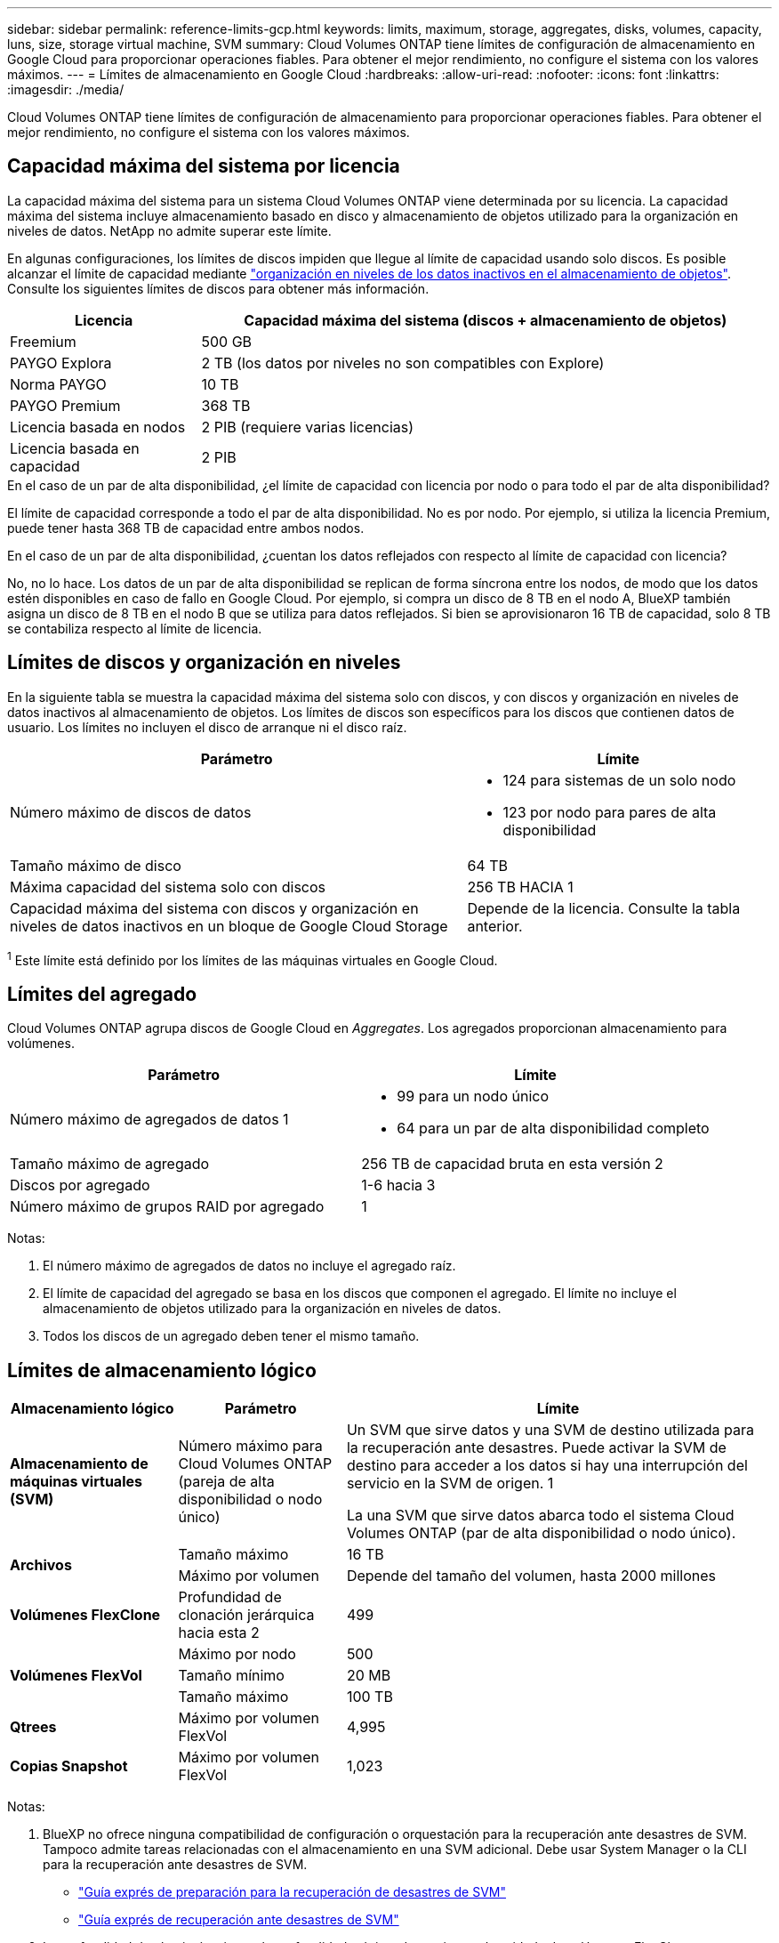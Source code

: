 ---
sidebar: sidebar 
permalink: reference-limits-gcp.html 
keywords: limits, maximum, storage, aggregates, disks, volumes, capacity, luns, size, storage virtual machine, SVM 
summary: Cloud Volumes ONTAP tiene límites de configuración de almacenamiento en Google Cloud para proporcionar operaciones fiables. Para obtener el mejor rendimiento, no configure el sistema con los valores máximos. 
---
= Límites de almacenamiento en Google Cloud
:hardbreaks:
:allow-uri-read: 
:nofooter: 
:icons: font
:linkattrs: 
:imagesdir: ./media/


[role="lead"]
Cloud Volumes ONTAP tiene límites de configuración de almacenamiento para proporcionar operaciones fiables. Para obtener el mejor rendimiento, no configure el sistema con los valores máximos.



== Capacidad máxima del sistema por licencia

La capacidad máxima del sistema para un sistema Cloud Volumes ONTAP viene determinada por su licencia. La capacidad máxima del sistema incluye almacenamiento basado en disco y almacenamiento de objetos utilizado para la organización en niveles de datos. NetApp no admite superar este límite.

En algunas configuraciones, los límites de discos impiden que llegue al límite de capacidad usando solo discos. Es posible alcanzar el límite de capacidad mediante https://docs.netapp.com/us-en/bluexp-cloud-volumes-ontap/concept-data-tiering.html["organización en niveles de los datos inactivos en el almacenamiento de objetos"^]. Consulte los siguientes límites de discos para obtener más información.

[cols="25,75"]
|===
| Licencia | Capacidad máxima del sistema (discos + almacenamiento de objetos) 


| Freemium | 500 GB 


| PAYGO Explora | 2 TB (los datos por niveles no son compatibles con Explore) 


| Norma PAYGO | 10 TB 


| PAYGO Premium | 368 TB 


| Licencia basada en nodos | 2 PIB (requiere varias licencias) 


| Licencia basada en capacidad | 2 PIB 
|===
.En el caso de un par de alta disponibilidad, ¿el límite de capacidad con licencia por nodo o para todo el par de alta disponibilidad?
El límite de capacidad corresponde a todo el par de alta disponibilidad. No es por nodo. Por ejemplo, si utiliza la licencia Premium, puede tener hasta 368 TB de capacidad entre ambos nodos.

.En el caso de un par de alta disponibilidad, ¿cuentan los datos reflejados con respecto al límite de capacidad con licencia?
No, no lo hace. Los datos de un par de alta disponibilidad se replican de forma síncrona entre los nodos, de modo que los datos estén disponibles en caso de fallo en Google Cloud. Por ejemplo, si compra un disco de 8 TB en el nodo A, BlueXP también asigna un disco de 8 TB en el nodo B que se utiliza para datos reflejados. Si bien se aprovisionaron 16 TB de capacidad, solo 8 TB se contabiliza respecto al límite de licencia.



== Límites de discos y organización en niveles

En la siguiente tabla se muestra la capacidad máxima del sistema solo con discos, y con discos y organización en niveles de datos inactivos al almacenamiento de objetos. Los límites de discos son específicos para los discos que contienen datos de usuario. Los límites no incluyen el disco de arranque ni el disco raíz.

[cols="60,40"]
|===
| Parámetro | Límite 


| Número máximo de discos de datos  a| 
* 124 para sistemas de un solo nodo
* 123 por nodo para pares de alta disponibilidad




| Tamaño máximo de disco | 64 TB 


| Máxima capacidad del sistema solo con discos | 256 TB HACIA 1 


| Capacidad máxima del sistema con discos y organización en niveles de datos inactivos en un bloque de Google Cloud Storage | Depende de la licencia. Consulte la tabla anterior. 
|===
^1^ Este límite está definido por los límites de las máquinas virtuales en Google Cloud.



== Límites del agregado

Cloud Volumes ONTAP agrupa discos de Google Cloud en _Aggregates_. Los agregados proporcionan almacenamiento para volúmenes.

[cols="2*"]
|===
| Parámetro | Límite 


| Número máximo de agregados de datos 1  a| 
* 99 para un nodo único
* 64 para un par de alta disponibilidad completo




| Tamaño máximo de agregado | 256 TB de capacidad bruta en esta versión 2 


| Discos por agregado | 1-6 hacia 3 


| Número máximo de grupos RAID por agregado | 1 
|===
Notas:

. El número máximo de agregados de datos no incluye el agregado raíz.
. El límite de capacidad del agregado se basa en los discos que componen el agregado. El límite no incluye el almacenamiento de objetos utilizado para la organización en niveles de datos.
. Todos los discos de un agregado deben tener el mismo tamaño.




== Límites de almacenamiento lógico

[cols="22,22,56"]
|===
| Almacenamiento lógico | Parámetro | Límite 


| *Almacenamiento de máquinas virtuales (SVM)* | Número máximo para Cloud Volumes ONTAP (pareja de alta disponibilidad o nodo único) | Un SVM que sirve datos y una SVM de destino utilizada para la recuperación ante desastres. Puede activar la SVM de destino para acceder a los datos si hay una interrupción del servicio en la SVM de origen. 1

La una SVM que sirve datos abarca todo el sistema Cloud Volumes ONTAP (par de alta disponibilidad o nodo único). 


.2+| *Archivos* | Tamaño máximo | 16 TB 


| Máximo por volumen | Depende del tamaño del volumen, hasta 2000 millones 


| *Volúmenes FlexClone* | Profundidad de clonación jerárquica hacia esta 2 | 499 


.3+| *Volúmenes FlexVol* | Máximo por nodo | 500 


| Tamaño mínimo | 20 MB 


| Tamaño máximo | 100 TB 


| *Qtrees* | Máximo por volumen FlexVol | 4,995 


| *Copias Snapshot* | Máximo por volumen FlexVol | 1,023 
|===
Notas:

. BlueXP no ofrece ninguna compatibilidad de configuración o orquestación para la recuperación ante desastres de SVM. Tampoco admite tareas relacionadas con el almacenamiento en una SVM adicional. Debe usar System Manager o la CLI para la recuperación ante desastres de SVM.
+
** https://library.netapp.com/ecm/ecm_get_file/ECMLP2839856["Guía exprés de preparación para la recuperación de desastres de SVM"^]
** https://library.netapp.com/ecm/ecm_get_file/ECMLP2839857["Guía exprés de recuperación ante desastres de SVM"^]


. La profundidad de clon jerárquica es la profundidad máxima de una jerarquía anidada de volúmenes FlexClone que se pueden crear a partir de un único volumen de FlexVol.




== Límites de almacenamiento de iSCSI

[cols="3*"]
|===
| Almacenamiento iSCSI | Parámetro | Límite 


.4+| *LUN* | Máximo por nodo | 1,024 


| Número máximo de mapas de LUN | 1,024 


| Tamaño máximo | 16 TB 


| Máximo por volumen | 512 


| *grupos* | Máximo por nodo | 256 


.2+| *Iniciadores* | Máximo por nodo | 512 


| Máximo por igroup | 128 


| *Sesiones iSCSI* | Máximo por nodo | 1,024 


.2+| *LIF* | Máximo por puerto | 1 


| Máximo por conjunto de puertos | 32 


| *Portsets* | Máximo por nodo | 256 
|===
